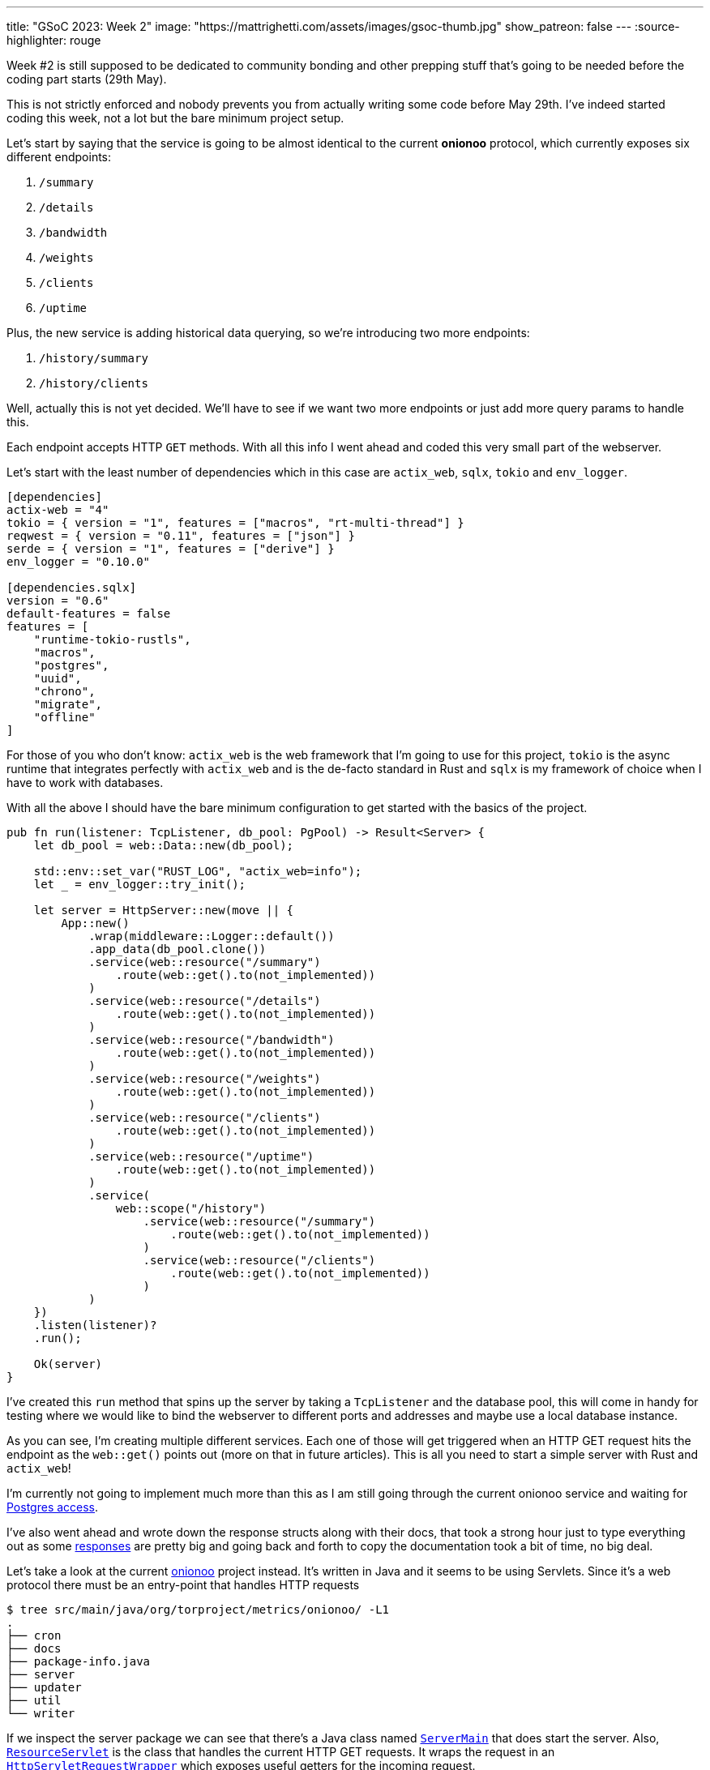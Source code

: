 ---
title: "GSoC 2023: Week 2"
image: "https://mattrighetti.com/assets/images/gsoc-thumb.jpg"
show_patreon: false
---
:source-highlighter: rouge

Week #2 is still supposed to be dedicated to community bonding and other prepping
stuff that's going to be needed before the coding part starts (29th May).

This is not strictly enforced and nobody prevents you from actually writing some
code before May 29th. I've indeed started coding this week, not a lot but the
bare minimum project setup.

Let's start by saying that the service is going to be almost identical to the
current **onionoo** protocol, which currently exposes six different endpoints:

. `/summary`
. `/details`
. `/bandwidth`
. `/weights`
. `/clients`
. `/uptime`

Plus, the new service is adding historical data querying, so we're introducing
two more endpoints:

. `/history/summary`
. `/history/clients`

[chat, matt]
--
Well, actually this is not yet decided. We'll have to see if we want two more
endpoints or just add more query params to handle this.
--

Each endpoint accepts HTTP `GET` methods. With all this info I went ahead and
coded this very small part of the webserver.

Let's start with the least number of dependencies which in this case are
`actix_web`, `sqlx`, `tokio` and `env_logger`.

```toml
[dependencies]
actix-web = "4"
tokio = { version = "1", features = ["macros", "rt-multi-thread"] }
reqwest = { version = "0.11", features = ["json"] }
serde = { version = "1", features = ["derive"] }
env_logger = "0.10.0"

[dependencies.sqlx]
version = "0.6"
default-features = false
features = [
    "runtime-tokio-rustls",
    "macros",
    "postgres",
    "uuid",
    "chrono",
    "migrate",
    "offline"
]
```

For those of you who don't know: `actix_web` is the web framework that I'm going
to use for this project, `tokio` is the async runtime that integrates perfectly
with `actix_web` and is the de-facto standard in Rust and `sqlx` is my framework
of choice when I have to work with databases.

With all the above I should have the bare minimum configuration to get started with the basics of
the project.

```rust
pub fn run(listener: TcpListener, db_pool: PgPool) -> Result<Server> {
    let db_pool = web::Data::new(db_pool);

    std::env::set_var("RUST_LOG", "actix_web=info");
    let _ = env_logger::try_init();

    let server = HttpServer::new(move || {
        App::new()
            .wrap(middleware::Logger::default())
            .app_data(db_pool.clone())
            .service(web::resource("/summary")
                .route(web::get().to(not_implemented))
            )
            .service(web::resource("/details")
                .route(web::get().to(not_implemented))
            )
            .service(web::resource("/bandwidth")
                .route(web::get().to(not_implemented))
            )
            .service(web::resource("/weights")
                .route(web::get().to(not_implemented))
            )
            .service(web::resource("/clients")
                .route(web::get().to(not_implemented))
            )
            .service(web::resource("/uptime")
                .route(web::get().to(not_implemented))
            )
            .service(
                web::scope("/history")
                    .service(web::resource("/summary")
                        .route(web::get().to(not_implemented))
                    )
                    .service(web::resource("/clients")
                        .route(web::get().to(not_implemented))
                    )
            )
    })
    .listen(listener)?
    .run();

    Ok(server)
}
```

I've created this `run` method that spins up the server by taking a `TcpListener` and the database pool, this
will come in handy for testing where we would like to bind the webserver to different ports and addresses and maybe
use a local database instance.

As you can see, I'm creating multiple different services. Each one of those will
get triggered when an HTTP GET request hits the endpoint as the `web::get()`
points out (more on that in future articles). This is all you need to start a
simple server with Rust and `actix_web`!

I'm currently not going to implement much more than this as I am still going through 
the current onionoo service and waiting for
https://gitlab.torproject.org/tpo/tpa/team/-/issues/41167[Postgres access].

I've also went ahead and wrote down the response structs along with their docs,
that took a strong hour just to type everything out as some
https://gitlab.torproject.org/tpo/network-health/metrics/networkstatusapi/-/tree/dev/src/models/responses[responses]
are pretty big and going back and forth to copy the documentation took a bit of
time, no big deal.

Let's take a look at the current
https://gitlab.torproject.org/tpo/network-health/metrics/onionoo[onionoo]
project instead. It's written in Java and it seems to be using Servlets. Since it's a
web protocol there must be an entry-point that handles HTTP requests

```shell session
$ tree src/main/java/org/torproject/metrics/onionoo/ -L1
.
├── cron
├── docs
├── package-info.java
├── server
├── updater
├── util
└── writer
```

If we inspect the server package we can see that there's a Java class named
https://gitlab.torproject.org/tpo/network-health/metrics/onionoo/-/blob/master/src/main/java/org/torproject/metrics/onionoo/server/ServerMain.java[`ServerMain`]
that does start the server. Also,
https://gitlab.torproject.org/tpo/network-health/metrics/onionoo/-/blob/master/src/main/java/org/torproject/metrics/onionoo/server/ServerMain.java[`ResourceServlet`]
is the class that handles the current HTTP GET requests. It wraps the request in
an https://gitlab.torproject.org/tpo/network-health/metrics/onionoo/-/blob/master/src/main/java/org/torproject/metrics/onionoo/server/HttpServletRequestWrapper.java[`HttpServletRequestWrapper`]
which exposes useful getters for the incoming request.

`ResourceServlet`
https://gitlab.torproject.org/tpo/network-health/metrics/onionoo/-/blob/master/src/main/java/org/torproject/metrics/onionoo/server/ResourceServlet.java#L115-135[determines]
which kind of request it received and then goes through a lot of logic, a lot of
that involves building different kind of responses depending on which query
parameters the requestor is providing, and eventually returns a
https://gitlab.torproject.org/tpo/network-health/metrics/onionoo/-/blob/master/src/main/java/org/torproject/metrics/onionoo/server/ResourceServlet.java#L453-459[response].

I'm not gonna bore you with the details, you can take a look at the servlet if
you want to.

As I said before, I'm waiting for TLS access to the Postgres instance, but until
that's a thing I have the
https://gitlab.torproject.org/tpo/network-health/metrics/descriptorParser/-/tree/main/src/main/sql[database
schema] so I can replicate it locally. This will be especially useful
in the future when I'm going to use `sqlx` macros to statically check SQL
queries.

That's it for this week, things are still a bit quiet for the moment as I'm
basically going through pre-existing codebases but that must be done to get the
whole picture but it's also a good exercise for every software dev, reading
other's people code is hard :) ! So, the more you do it, the better you get at
it.

See you next week for more updates!
